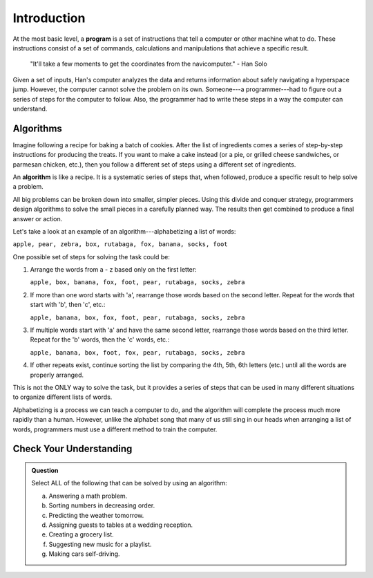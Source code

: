 Introduction
=============

.. index:: ! program

At the most basic level, a **program** is a set of instructions that tell a
computer or other machine what to do. These instructions consist of a set of
commands, calculations and manipulations that achieve a specific result.

   "It'll take a few moments to get the coordinates from the navicomputer."
   - Han Solo

Given a set of inputs, Han's computer analyzes the data and returns information
about safely navigating a hyperspace jump. However, the computer cannot solve
the problem on its own. Someone---a programmer---had to figure out a series of
steps for the computer to follow. Also, the programmer had to write these steps
in a way the computer can understand.

Algorithms
----------

Imagine following a recipe for baking a batch of cookies. After the list of
ingredients comes a series of step-by-step instructions for producing the
treats. If you want to make a cake instead (or a pie, or grilled cheese
sandwiches, or parmesan chicken, etc.), then you follow a different set of
steps using a different set of ingredients.

.. index:: ! algorithm

An **algorithm** is like a recipe. It is a systematic series of steps that,
when followed, produce a specific result to help solve a problem.

All big problems can be broken down into smaller, simpler pieces. Using this
divide and conquer strategy, programmers design algorithms to solve the small
pieces in a carefully planned way. The results then get combined to produce a
final answer or action.

Let's take a look at an example of an algorithm---alphabetizing a list of
words:

``apple, pear, zebra, box, rutabaga, fox, banana, socks, foot``

One possible set of steps for solving the task could be:

#. Arrange the words from a - z based only on the first letter:

   ``apple, box, banana, fox, foot, pear, rutabaga, socks, zebra``

#. If more than one word starts with 'a', rearrange those words based on the
   second letter. Repeat for the words that start with 'b', then 'c', etc.:

   ``apple, banana, box, fox, foot, pear, rutabaga, socks, zebra``

#. If multiple words start with 'a' and have the same second letter, rearrange
   those words based on the third letter. Repeat for the 'b' words, then the
   'c' words, etc.:

   ``apple, banana, box, foot, fox, pear, rutabaga, socks, zebra``

#. If other repeats exist, continue sorting the list by comparing the 4th, 5th,
   6th letters (etc.) until all the words are properly arranged.

This is not the ONLY way to solve the task, but it provides a series of steps
that can be used in many different situations to organize different lists of
words.

Alphabetizing is a process we can teach a computer to do, and the algorithm
will complete the process much more rapidly than a human. However, unlike the
alphabet song that many of us still sing in our heads when arranging a list of
words, programmers must use a different method to train the computer.

Check Your Understanding
-------------------------

.. admonition:: Question

   Select ALL of the following that can be solved by using an algorithm:

   a. Answering a math problem.
   b. Sorting numbers in decreasing order.
   c. Predicting the weather tomorrow.
   d. Assigning guests to tables at a wedding reception.
   e. Creating a grocery list.
   f. Suggesting new music for a playlist.
   g. Making cars self-driving.
